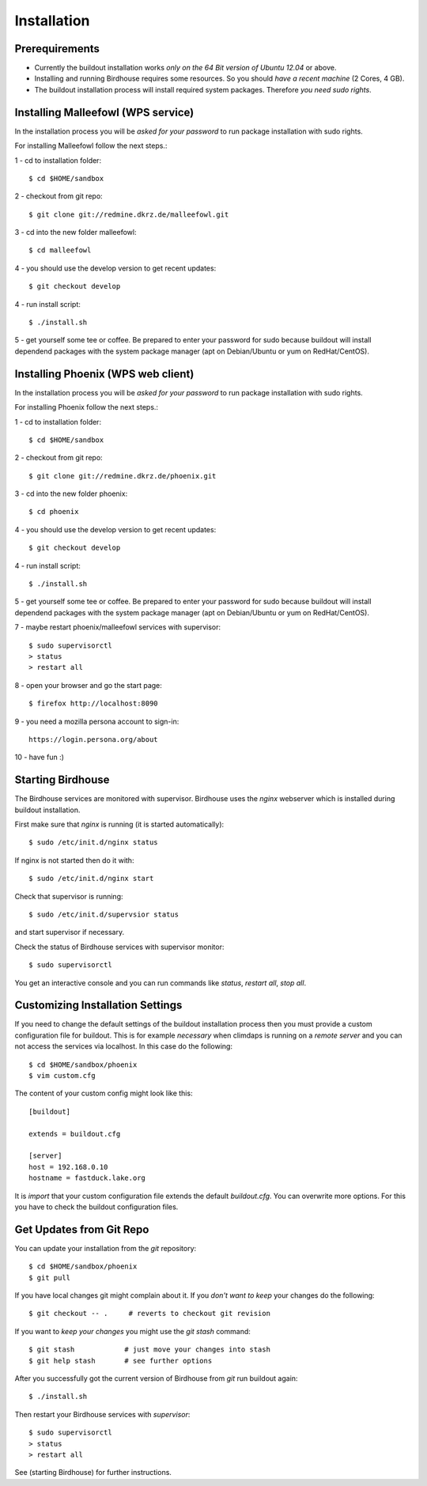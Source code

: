 .. _installation:
************
Installation
************

.. _require:
===============
Prerequirements
===============
    
* Currently the buildout installation works *only on the 64 Bit version of Ubuntu 12.04* or above.
* Installing and running Birdhouse requires some resources. So you should *have a recent machine* (2 Cores, 4 GB).
* The buildout installation process will install required system packages. Therefore *you need sudo rights*. 

.. _malleefowl:
==========================
Installing Malleefowl (WPS service)
==========================

In the installation process you will be *asked for your password* to
run package installation with sudo rights.

For installing Malleefowl follow the next steps.::

1 - cd to installation folder::
        
        $ cd $HOME/sandbox

2 - checkout from git repo::

        $ git clone git://redmine.dkrz.de/malleefowl.git

3 - cd into the new folder malleefowl::

        $ cd malleefowl

4 - you should use the develop version to get recent updates::

        $ git checkout develop

4 - run install script::

        $ ./install.sh

5 - get yourself some tee or coffee. Be
prepared to enter your password for sudo because buildout will install
dependend packages with the system package manager (apt on
Debian/Ubuntu or yum on RedHat/CentOS).

.. _phoenix:
==========================
Installing Phoenix (WPS web client)
==========================

In the installation process you will be *asked for your password* to
run package installation with sudo rights.

For installing Phoenix follow the next steps.::

1 - cd to installation folder::
        
        $ cd $HOME/sandbox

2 - checkout from git repo::

        $ git clone git://redmine.dkrz.de/phoenix.git

3 - cd into the new folder phoenix::

        $ cd phoenix

4 - you should use the develop version to get recent updates::

        $ git checkout develop

4 - run install script::

        $ ./install.sh

5 - get yourself some tee or coffee. Be
prepared to enter your password for sudo because buildout will install
dependend packages with the system package manager (apt on
Debian/Ubuntu or yum on RedHat/CentOS).

7 - maybe restart phoenix/malleefowl services with supervisor::

        $ sudo supervisorctl
        > status
        > restart all

8 - open your browser and go the start page::

        $ firefox http://localhost:8090

9 - you need a mozilla persona account to sign-in::

     https://login.persona.org/about

10 - have fun :)

 
.. _starting:
=================
Starting Birdhouse
=================

The Birdhouse services are monitored with supervisor. Birdhouse uses
the `nginx` webserver which is installed during buildout installation.

First make sure that `nginx` is running (it is started automatically)::

       $ sudo /etc/init.d/nginx status

If nginx is not started then do it with::

       $ sudo /etc/init.d/nginx start

Check that supervisor is running::

       $ sudo /etc/init.d/supervsior status

and start supervisor if necessary.

Check the status of Birdhouse services with supervisor monitor::

       $ sudo supervisorctl

You get an interactive console and you can run commands like `status`, `restart all`, `stop all`.

.. _custom:
=================================
Customizing Installation Settings
=================================

If you need to change the default settings of the buildout
installation process then you must provide a custom configuration file
for buildout. This is for example *necessary* when climdaps is running
on a *remote server* and you can not access the services via
localhost. In this case do the following::

       $ cd $HOME/sandbox/phoenix
       $ vim custom.cfg

The content of your custom config might look like this::

       [buildout]

       extends = buildout.cfg

       [server]
       host = 192.168.0.10
       hostname = fastduck.lake.org


It is *import* that your custom configuration file extends the default
`buildout.cfg`. You can overwrite more options. For this you have to
check the buildout configuration files.

.. _update:
=========================
Get Updates from Git Repo
=========================

You can update your installation from the `git` repository::

        $ cd $HOME/sandbox/phoenix
        $ git pull

If you have local changes git might complain about it. If you *don't want to keep*
your changes do the following::

        $ git checkout -- .     # reverts to checkout git revision

If you want to *keep your changes* you might use the `git stash` command::

        $ git stash            # just move your changes into stash
        $ git help stash       # see further options

After you successfully got the current version of Birdhouse from `git` run buildout again::

        $ ./install.sh
        
Then restart your Birdhouse services with `supervisor`::

        $ sudo supervisorctl
        > status
        > restart all

See (starting Birdhouse) for further instructions.
